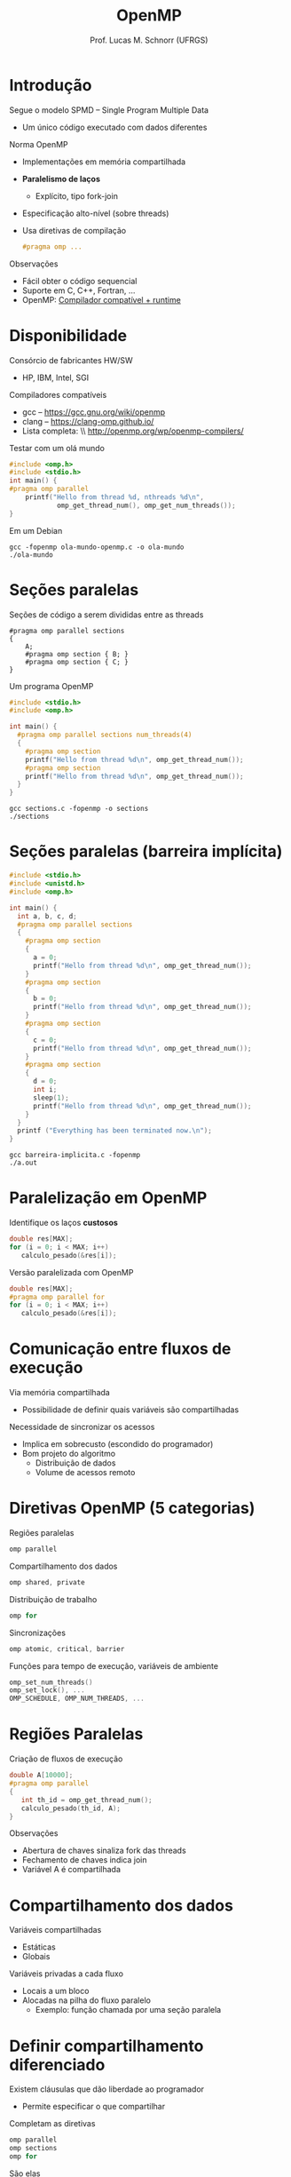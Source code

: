 # -*- coding: utf-8 -*-
# -*- mode: org -*-
#+startup: beamer overview indent
#+LANGUAGE: pt-br
#+TAGS: noexport(n)
#+EXPORT_EXCLUDE_TAGS: noexport
#+EXPORT_SELECT_TAGS: export

#+Title: OpenMP
#+Author: Prof. Lucas M. Schnorr (UFRGS)
#+Date: \copyleft

#+LaTeX_CLASS: beamer
#+LaTeX_CLASS_OPTIONS: [xcolor=dvipsnames]
#+OPTIONS:   H:1 num:t toc:nil \n:nil @:t ::t |:t ^:t -:t f:t *:t <:t
#+LATEX_HEADER: \input{../org-babel.tex}

* Introdução
Segue o modelo SPMD -- Single Program Multiple Data
+ Um único código executado com dados diferentes
Norma OpenMP
+ Implementações em memória compartilhada
+ *Paralelismo de laços*
    + Explícito, tipo fork-join
+ Especificação alto-nível (sobre threads)
+ Usa diretivas de compilação
    #+BEGIN_SRC C
    #pragma omp ...
    #+END_SRC
#+latex: \vfill
\pause  Observações
+ Fácil obter o código sequencial
+ Suporte em C, C++, Fortran, ...
+ OpenMP: __Compilador compatível + runtime__

* Disponibilidade
Consórcio de fabricantes HW/SW
+ HP, IBM, Intel, SGI
Compiladores compatíveis
+ gcc -- https://gcc.gnu.org/wiki/openmp
+ clang -- https://clang-omp.github.io/
+ Lista completa: \\ http://openmp.org/wp/openmp-compilers/
#+latex: \vfill\pause
Testar com um olá mundo
#+latex: \tiny
#+BEGIN_SRC C :tangle ola-mundo-openmp.c
#include <omp.h>
#include <stdio.h>
int main() {
#pragma omp parallel
    printf("Hello from thread %d, nthreads %d\n",
            omp_get_thread_num(), omp_get_num_threads());
}
#+END_SRC
#+latex: \pause
Em um Debian
#+begin_src shell :results output
gcc -fopenmp ola-mundo-openmp.c -o ola-mundo
./ola-mundo
#+end_src

#+RESULTS:
: Hello from thread 0, nthreads 4
: Hello from thread 3, nthreads 4
: Hello from thread 1, nthreads 4
: Hello from thread 2, nthreads 4

* Seções paralelas

Seções de código a serem divididas entre as threads
#+latex: \tiny
#+BEGIN_EXAMPLE
#pragma omp parallel sections
{
    A;
    #pragma omp section { B; }
    #pragma omp section { C; }
}
#+END_EXAMPLE

#+latex: \pause\normalsize
Um programa OpenMP
#+latex: \tiny

#+BEGIN_SRC C :tangle sections.c
#include <stdio.h>
#include <omp.h>

int main() {
  #pragma omp parallel sections num_threads(4)
  {
    #pragma omp section
    printf("Hello from thread %d\n", omp_get_thread_num());
    #pragma omp section
    printf("Hello from thread %d\n", omp_get_thread_num());
  }
}
#+END_SRC

#+begin_src shell :results output
gcc sections.c -fopenmp -o sections
./sections
#+end_src

#+RESULTS:
: Hello from thread 0
: Hello from thread 2

* Seções paralelas (barreira implícita)
#+latex: \tiny
#+BEGIN_SRC C :tangle barreira-implicita.c
#include <stdio.h>
#include <unistd.h>
#include <omp.h>

int main() {
  int a, b, c, d;
  #pragma omp parallel sections
  {
    #pragma omp section 
    {
      a = 0;
      printf("Hello from thread %d\n", omp_get_thread_num());
    }
    #pragma omp section 
    {
      b = 0;
      printf("Hello from thread %d\n", omp_get_thread_num());
    }
    #pragma omp section 
    {
      c = 0;
      printf("Hello from thread %d\n", omp_get_thread_num());
    }
    #pragma omp section 
    {
      d = 0;
      int i;
      sleep(1);
      printf("Hello from thread %d\n", omp_get_thread_num());
    }
  }
  printf ("Everything has been terminated now.\n");
}
#+END_SRC

#+begin_src shell :results output
gcc barreira-implicita.c -fopenmp
./a.out
#+end_src

#+RESULTS:
: Hello from thread 0
: Hello from thread 1
: Hello from thread 2
: Hello from thread 3
: Everything has been terminated now.

* Paralelização em OpenMP
Identifique os laços *custosos*
  #+BEGIN_SRC C
double res[MAX];
for (i = 0; i < MAX; i++)
   calculo_pesado(&res[i]);
  #+END_SRC
#+latex: \vfill
\pause  Versão paralelizada com OpenMP
  #+BEGIN_SRC C
double res[MAX];
#pragma omp parallel for
for (i = 0; i < MAX; i++)
   calculo_pesado(&res[i]);    
  #+END_SRC
* Comunicação entre fluxos de execução
Via memória compartilhada
+ Possibilidade de definir quais variáveis são compartilhadas
Necessidade de sincronizar os acessos
+ Implica em sobrecusto (escondido do programador)
+ \pause  Bom projeto do algoritmo
    + Distribuição de dados
    + Volume de acessos remoto
* Diretivas OpenMP (5 categorias)
Regiões paralelas
  #+BEGIN_SRC C
  omp parallel
  #+END_SRC
\pause  Compartilhamento dos dados
  #+BEGIN_SRC C
  omp shared, private
  #+END_SRC
\pause  Distribuição de trabalho
  #+BEGIN_SRC C
  omp for
  #+END_SRC
\pause  Sincronizações
  #+BEGIN_SRC C
  omp atomic, critical, barrier
  #+END_SRC
\pause  Funções para tempo de execução, variáveis de ambiente
  #+BEGIN_SRC C
  omp_set_num_threads()
  omp_set_lock(), ...
  OMP_SCHEDULE, OMP_NUM_THREADS, ...
  #+END_SRC
* Regiões Paralelas
Criação de fluxos de execução
  #+BEGIN_SRC C
double A[10000];
#pragma omp parallel
{
   int th_id = omp_get_thread_num();
   calculo_pesado(th_id, A);
}
  #+END_SRC
\pause  Observações
+ Abertura de chaves sinaliza fork das threads
+ Fechamento de chaves indica join
+ Variável A é compartilhada
* Compartilhamento dos dados
Variáveis compartilhadas
+ Estáticas
+ Globais
Variáveis privadas a cada fluxo
+ Locais a um bloco
+ Alocadas na pilha do fluxo paralelo
    + Exemplo: função chamada por uma seção paralela
* Definir compartilhamento diferenciado
Existem cláusulas que dão liberdade ao programador
+ Permite especificar o que compartilhar
\pause  Completam as diretivas
  #+BEGIN_SRC C
  omp parallel
  omp sections
  omp for
  #+END_SRC
#+latex: \vfill
\pause  São elas
+ shared(var) -- especifica que var é compartilhada
+ private(var) -- especifica que var é privada
    + Cria-se uma cópia privada em cada fluxo
+ default(private), default(shared)

